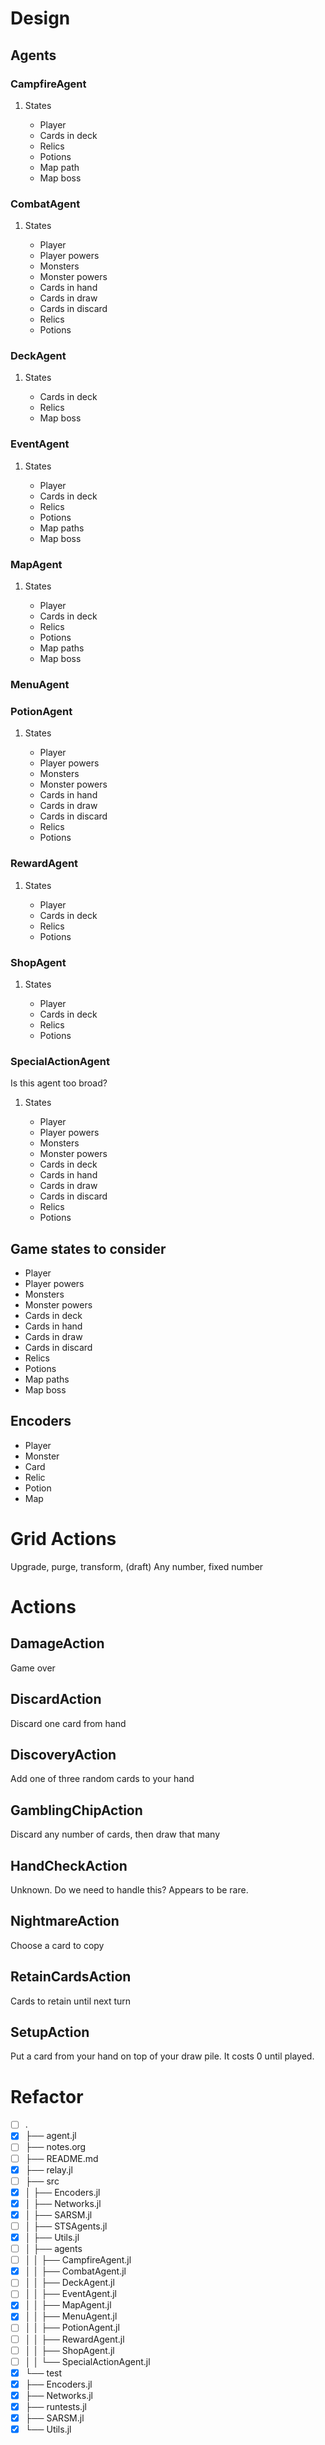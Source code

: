 * Design
** Agents
*** CampfireAgent
**** States
- Player
- Cards in deck
- Relics
- Potions
- Map path
- Map boss
*** CombatAgent
**** States
- Player
- Player powers
- Monsters
- Monster powers
- Cards in hand
- Cards in draw
- Cards in discard
- Relics
- Potions
*** DeckAgent
**** States
- Cards in deck
- Relics
- Map boss
*** EventAgent
**** States
- Player
- Cards in deck
- Relics
- Potions
- Map paths
- Map boss
*** MapAgent
**** States
- Player
- Cards in deck
- Relics
- Potions
- Map paths
- Map boss
*** MenuAgent
*** PotionAgent
**** States
- Player
- Player powers
- Monsters
- Monster powers
- Cards in hand
- Cards in draw
- Cards in discard
- Relics
- Potions
*** RewardAgent
**** States
- Player
- Cards in deck
- Relics
- Potions
*** ShopAgent
**** States
- Player
- Cards in deck
- Relics
- Potions
*** SpecialActionAgent
Is this agent too broad?
**** States
- Player
- Player powers
- Monsters
- Monster powers
- Cards in deck
- Cards in hand
- Cards in draw
- Cards in discard
- Relics
- Potions
** Game states to consider
- Player
- Player powers
- Monsters
- Monster powers
- Cards in deck
- Cards in hand
- Cards in draw
- Cards in discard
- Relics
- Potions
- Map paths
- Map boss
** Encoders
- Player
- Monster
- Card
- Relic
- Potion
- Map
* Grid Actions
Upgrade, purge, transform, (draft)
Any number, fixed number
* Actions
** DamageAction
Game over
** DiscardAction
Discard one card from hand
** DiscoveryAction
Add one of three random cards to your hand
** GamblingChipAction
Discard any number of cards, then draw that many
** HandCheckAction
Unknown. Do we need to handle this? Appears to be rare.
** NightmareAction
Choose a card to copy
** RetainCardsAction
Cards to retain until next turn
** SetupAction
Put a card from your hand on top of your draw pile. It costs 0 until played.
* Refactor
- [ ] .
- [X] ├── agent.jl
- [ ] ├── notes.org
- [ ] ├── README.md
- [X] ├── relay.jl
- [ ] ├── src
- [X] │   ├── Encoders.jl
- [X] │   ├── Networks.jl
- [X] │   ├── SARSM.jl
- [ ] │   ├── STSAgents.jl
- [X] │   ├── Utils.jl
- [ ] │   ├── agents
- [ ] │   │   ├── CampfireAgent.jl
- [X] │   │   ├── CombatAgent.jl
- [ ] │   │   ├── DeckAgent.jl
- [ ] │   │   ├── EventAgent.jl
- [X] │   │   ├── MapAgent.jl
- [X] │   │   ├── MenuAgent.jl
- [ ] │   │   ├── PotionAgent.jl
- [ ] │   │   ├── RewardAgent.jl
- [ ] │   │   ├── ShopAgent.jl
- [ ] │   │   └── SpecialActionAgent.jl
- [X] └── test
- [X]     ├── Encoders.jl
- [X]     ├── Networks.jl
- [X]     ├── runtests.jl
- [X]     ├── SARSM.jl
- [X]     └── Utils.jl
